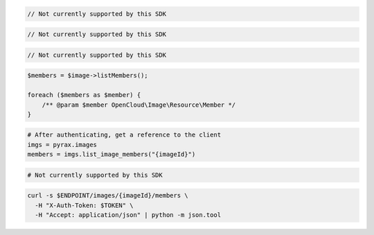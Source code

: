 .. code-block:: csharp

  // Not currently supported by this SDK

.. code-block:: java

  // Not currently supported by this SDK

.. code-block:: javascript

  // Not currently supported by this SDK

.. code-block:: php

    $members = $image->listMembers();

    foreach ($members as $member) {
        /** @param $member OpenCloud\Image\Resource\Member */
    }

.. code-block:: python

  # After authenticating, get a reference to the client
  imgs = pyrax.images
  members = imgs.list_image_members("{imageId}")

.. code-block:: ruby

  # Not currently supported by this SDK

.. code-block:: sh

  curl -s $ENDPOINT/images/{imageId}/members \
    -H "X-Auth-Token: $TOKEN" \
    -H "Accept: application/json" | python -m json.tool
